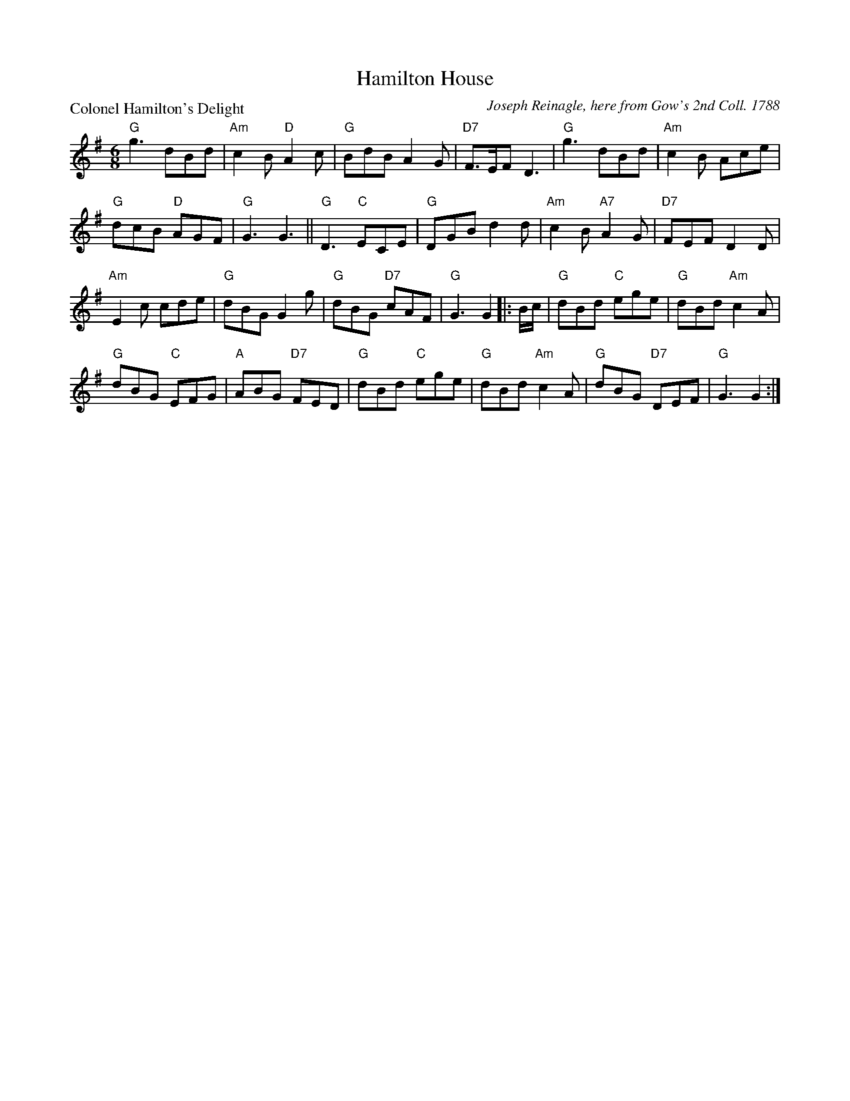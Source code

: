 X:0710
T:Hamilton House
P:Colonel Hamilton's Delight
C:Joseph Reinagle, here from Gow's 2nd Coll. 1788
R:Jig (8x32)
B:RSCDS 7-10
Z:Anselm Lingnau <anselm@strathspey.org>
M:6/8
L:1/8
K:G
"G"g3 dBd|"Am"c2B "D"A2c|"G"BdB A2G|"D7"F>EF D3|\
"G"g3 dBd|"Am"c2B Ace|
                      "G"dcB "D"AGF|"G"G3 G3||\
"G"D3 "C"ECE|"G"DGB d2d|"Am"c2B "A7"A2G|"D7"FEF D2D|
"Am"E2c cde|"G"dBG G2g|"G"dBG "D7"cAF|"G"G3 G2 \
|:B/c/|"G"dBd "C"ege|"G"dBd "Am"c2A|
                                    "G"dBG "C"EFG|"A"ABG "D7"FED|\
       "G"dBd "C"ege|"G"dBd "Am"c2A|"G"dBG "D7"DEF|"G"G3 G2:|

